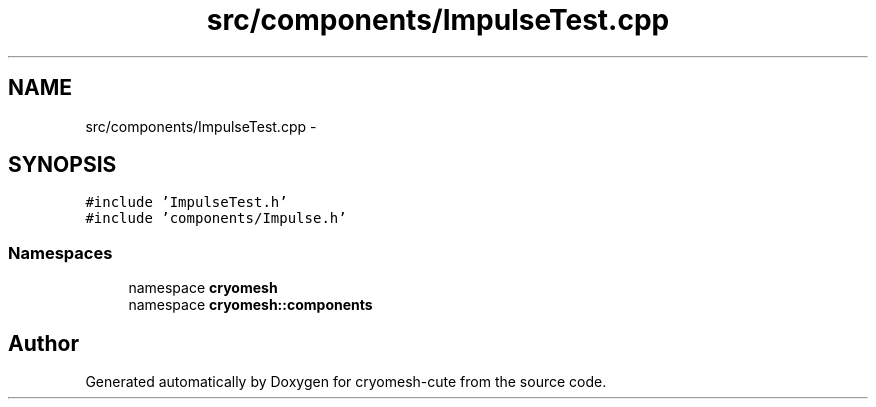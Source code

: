 .TH "src/components/ImpulseTest.cpp" 3 "Fri Feb 4 2011" "cryomesh-cute" \" -*- nroff -*-
.ad l
.nh
.SH NAME
src/components/ImpulseTest.cpp \- 
.SH SYNOPSIS
.br
.PP
\fC#include 'ImpulseTest.h'\fP
.br
\fC#include 'components/Impulse.h'\fP
.br

.SS "Namespaces"

.in +1c
.ti -1c
.RI "namespace \fBcryomesh\fP"
.br
.ti -1c
.RI "namespace \fBcryomesh::components\fP"
.br
.in -1c
.SH "Author"
.PP 
Generated automatically by Doxygen for cryomesh-cute from the source code.
